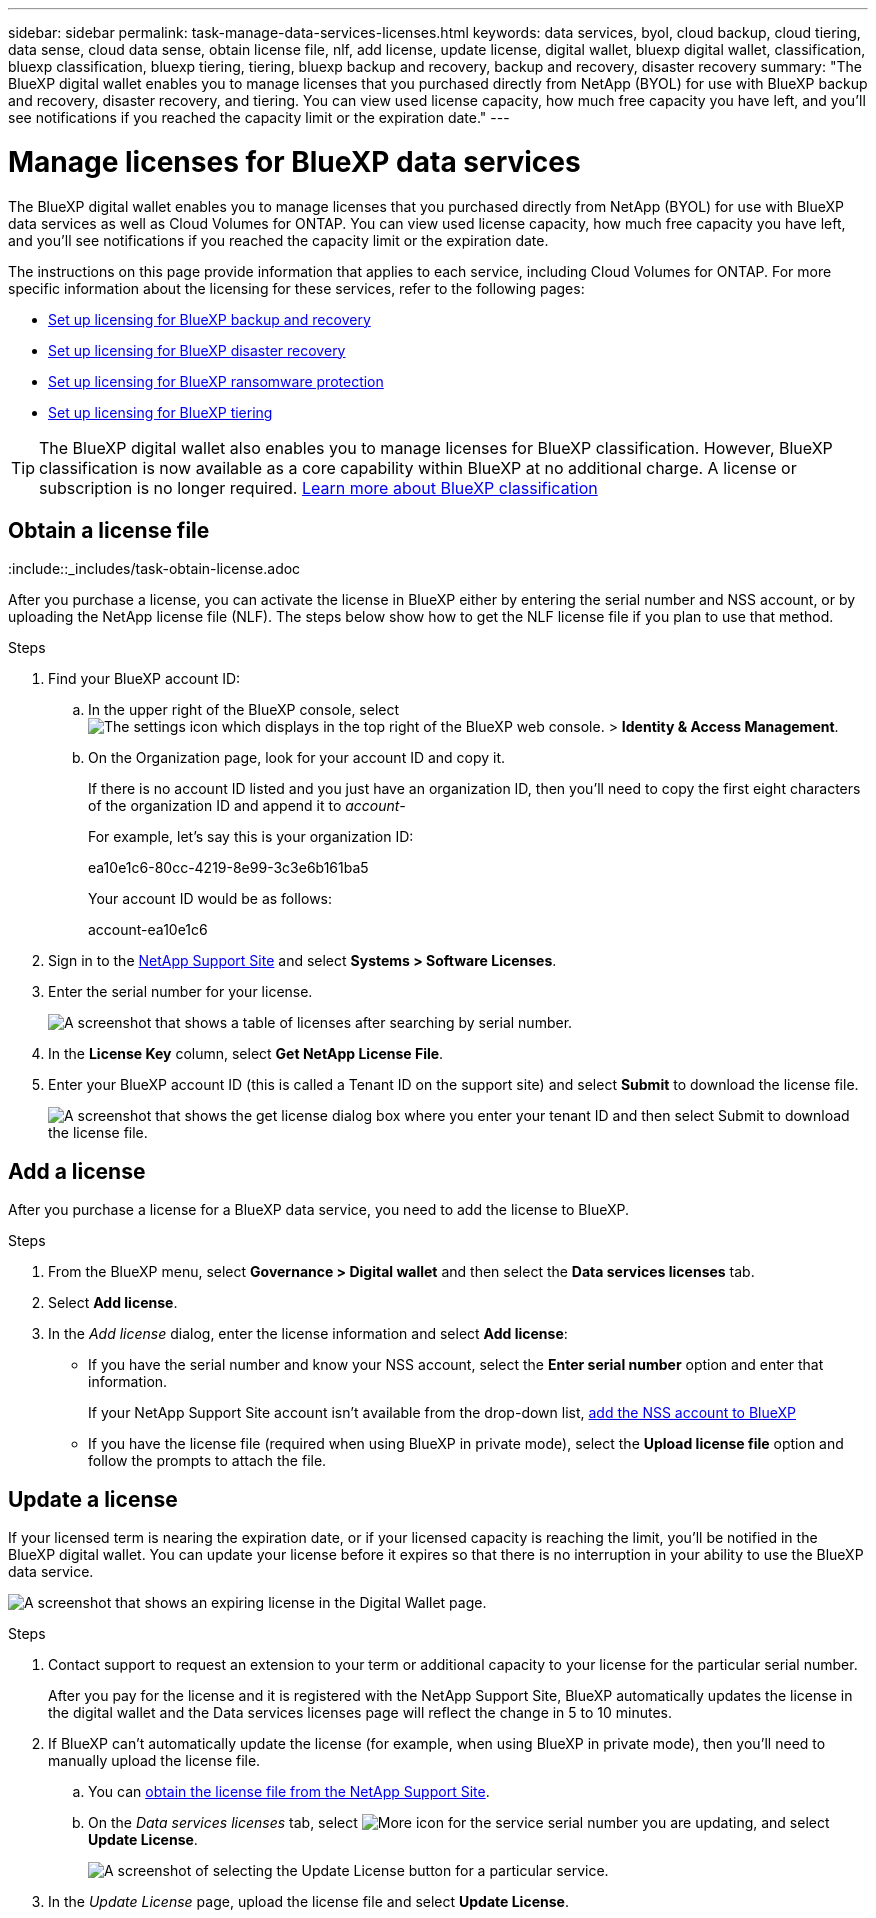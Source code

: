 ---
sidebar: sidebar
permalink: task-manage-data-services-licenses.html
keywords: data services, byol, cloud backup, cloud tiering, data sense, cloud data sense, obtain license file, nlf, add license, update license, digital wallet, bluexp digital wallet, classification, bluexp classification, bluexp tiering, tiering, bluexp backup and recovery, backup and recovery, disaster recovery
summary: "The BlueXP digital wallet enables you to manage licenses that you purchased directly from NetApp (BYOL) for use with BlueXP backup and recovery, disaster recovery, and tiering. You can view used license capacity, how much free capacity you have left, and you'll see notifications if you reached the capacity limit or the expiration date."
---

= Manage licenses for BlueXP data services
:hardbreaks:
:nofooter:
:icons: font
:linkattrs:
:imagesdir: ./media/

[.lead]
The BlueXP digital wallet enables you to manage licenses that you purchased directly from NetApp (BYOL) for use with BlueXP data services as well as Cloud Volumes for ONTAP. You can view used license capacity, how much free capacity you have left, and you'll see notifications if you reached the capacity limit or the expiration date.

The instructions on this page provide information that applies to each service, including Cloud Volumes for ONTAP. For more specific information about the licensing for these services, refer to the following pages:

* https://docs.netapp.com/us-en/bluexp-backup-recovery/task-licensing-cloud-backup.html[Set up licensing for BlueXP backup and recovery^]
* https://docs.netapp.com/us-en/bluexp-disaster-recovery/get-started/dr-licensing.html[Set up licensing for BlueXP disaster recovery^]
* https://docs.netapp.com/us-en/bluexp-ransomware-protection/rp-start-licenses.html[Set up licensing for BlueXP ransomware protection^]
* https://docs.netapp.com/us-en/bluexp-tiering/task-licensing-cloud-tiering.html[Set up licensing for BlueXP tiering^]

TIP: The BlueXP digital wallet also enables you to manage licenses for BlueXP classification. However, BlueXP classification is now available as a core capability within BlueXP at no additional charge. A license or subscription is no longer required. https://docs.netapp.com/us-en/bluexp-classification/concept-cloud-compliance.html[Learn more about BlueXP classification^]

== Obtain a license file

:include::_includes/task-obtain-license.adoc


After you purchase a license, you can activate the license in BlueXP either by entering the serial number and NSS account, or by uploading the NetApp license file (NLF). The steps below show how to get the NLF license file if you plan to use that method.

.Steps

. Find your BlueXP account ID:

.. In the upper right of the BlueXP console, select image:icon-settings-option.png[The settings icon which displays in the top right of the BlueXP web console.] > *Identity & Access Management*.
.. On the Organization page, look for your account ID and copy it. 
+
If there is no account ID listed and you just have an organization ID, then you'll need to copy the first eight characters of the organization ID and append it to _account-_
+
For example, let's say this is your organization ID:
+
ea10e1c6-80cc-4219-8e99-3c3e6b161ba5
+
Your account ID would be as follows: 
+
account-ea10e1c6

. Sign in to the https://mysupport.netapp.com[NetApp Support Site^] and select *Systems > Software Licenses*.

. Enter the serial number for your license.
+
image:screenshot_cloud_backup_license_step1.gif[A screenshot that shows a table of licenses after searching by serial number.]

. In the *License Key* column, select *Get NetApp License File*.

. Enter your BlueXP account ID (this is called a Tenant ID on the support site) and select *Submit* to download the license file.
+
image:screenshot_cloud_backup_license_step2.gif[A screenshot that shows the get license dialog box where you enter your tenant ID and then select Submit to download the license file.]

== Add a license

After you purchase a license for a BlueXP data service, you need to add the license to BlueXP.

.Steps

. From the BlueXP menu, select *Governance > Digital wallet* and then select the *Data services licenses* tab.

. Select *Add license*.

. In the _Add license_ dialog, enter the license information and select *Add license*:
+
* If you have the serial number and know your NSS account, select the *Enter serial number* option and enter that information.
+
If your NetApp Support Site account isn't available from the drop-down list, https://docs.netapp.com/us-en/bluexp-setup-admin/task-adding-nss-accounts.html[add the NSS account to BlueXP^]

* If you have the license file (required when using BlueXP in private mode), select the *Upload license file* option and follow the prompts to attach the file.



== Update a license

If your licensed term is nearing the expiration date, or if your licensed capacity is reaching the limit, you'll be notified in the BlueXP digital wallet. You can update your license before it expires so that there is no interruption in your ability to use the BlueXP data service.

image:screenshot_dataservices_expire.png[A screenshot that shows an expiring license in the Digital Wallet page.]

.Steps

. Contact support to request an extension to your term or additional capacity to your license for the particular serial number.
+
After you pay for the license and it is registered with the NetApp Support Site, BlueXP automatically updates the license in the digital wallet and the Data services licenses page will reflect the change in 5 to 10 minutes.

. If BlueXP can't automatically update the license (for example, when using BlueXP in private mode), then you'll need to manually upload the license file.
.. You can <<Obtain a license file,obtain the license file from the NetApp Support Site>>.
.. On the _Data services licenses_ tab, select image:screenshot_horizontal_more_button.gif[More icon] for the service serial number you are updating, and select *Update License*.
+
image:screenshot_services_license_update1.png[A screenshot of selecting the Update License button for a particular service.]

. In the _Update License_ page, upload the license file and select *Update License*.
